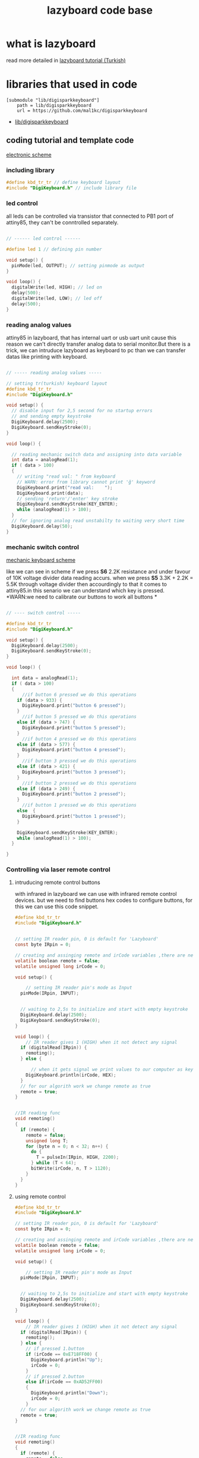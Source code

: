 #+title: lazyboard code base

* what is lazyboard
read more detailed in [[https://lezzetlirobottarifleri.com/lazyboard-usengec-ama-uretken-kisiler-icin-kisisellestirilebilir-macropad/#Lazyboardu_ve_Komponentleri_Temin_Etme][lazyboard tutorial (Turkish)]]

* libraries that used in code

#+begin_src gitconfig :tangle .gitmodules
[submodule "lib/digisparkkeyboard"]
	path = lib/digisparkkeyboard
	url = https://github.com/mal1kc/digisparkkeyboard
#+end_src
- [[https://github.com/mal1kc/digisparkkeyboard][lib/digisparkkeyboard]]
** coding tutorial and template code


[[./docs/circuit-scheme.png][electronic scheme]]

*** including library

#+begin_src c :tangle ./examples/template.ino
#define kbd_tr_tr // define keyboard layout
#include "DigiKeyboard.h" // include library file
#+end_src

*** led control

all leds can be controlled via transistor that connected to PB1 port of attiny85, they can't be conntrolled separately.

#+begin_src c :tangle ./examples/template_led_control.ino

// ------ led control ------

#define led 1 // defining pin number

void setup() {
  pinMode(led, OUTPUT); // setting pinmode as output
}

void loop() {
  digitalWrite(led, HIGH); // led on
  delay(500);
  digitalWrite(led, LOW); // led off
  delay(500);
}
#+end_src

*** reading analog values

attiny85 in lazyboard, that has internal uart or usb uart unit cause this reason we can't directly transfer analog data to serial monitor.But there is a trick,
we can intruduce lazyboard as keyboard to pc than we can transfer datas like  printing with keyboard.

#+begin_src c :tangle ./examples/template_read_analog.ino

// ----- reading analog values -----

// setting tr(turkish) keyboard layout
#define kbd_tr_tr
#include "DigiKeyboard.h"

void setup() {
  // disable input for 2,5 second for no startup errors
  // and sending empty keystroke
  DigiKeyboard.delay(2500);
  DigiKeyboard.sendKeyStroke(0);
}

void loop() {

  // reading mechanic switch data and assigning into data variable
  int data = analogRead(1);
  if ( data > 100)
  {
    // writing "read val: " from keyboard
    // WARN: error from library cannot print 'ğ' keyword
    DigiKeyboard.print("read val:    ");
    DigiKeyboard.print(data);
    // sending 'return'/'enter' key stroke
    DigiKeyboard.sendKeyStroke(KEY_ENTER);
    while (analogRead(1) > 100);
  }
  // for ignoring analog read unstabilty to waiting very short time
  DigiKeyboard.delay(50);
}
#+end_src

*** mechanic switch control
[[./docs/circuit-of-mechanic-switches.png][mechanic keyboard scheme]]

like we can see in scheme if we press *S6* 2.2K resistance and under favour of 10K voltage divider data reading accurs. when we press *S5* 3.3K + 2.2K = 5.5K through voltage divider then accourdingly to that it comes to attiny85.in this senario we can understand which key is pressed.
*WARN:we need to calibrate our buttons to work all buttons *
#+begin_src c :tangle ./examples/template_switch_control.ino

// ---- switch control -----

#define kbd_tr_tr
#include "DigiKeyboard.h"

void setup() {
  DigiKeyboard.delay(2500);
  DigiKeyboard.sendKeyStroke(0);
}

void loop() {

  int data = analogRead(1);
  if ( data > 100)
  {
      //if button 6 pressed we do this operations
    if (data > 933) {
      DigiKeyboard.print("button 6 pressed");
    }
      //if button 5 pressed we do this operations
    else if (data > 747) {
      DigiKeyboard.print("button 5 pressed");
    }
      //if button 4 pressed we do this operations
    else if (data > 577) {
      DigiKeyboard.print("button 4 pressed");
    }
      //if button 3 pressed we do this operations
    else if (data > 421) {
      DigiKeyboard.print("button 3 pressed");
    }
      //if button 2 pressed we do this operations
    else if (data > 249) {
      DigiKeyboard.print("button 2 pressed");
    }
      //if button 1 pressed we do this operations
    else  {
      DigiKeyboard.print("button 1 pressed");
    }

    DigiKeyboard.sendKeyStroke(KEY_ENTER);
    while (analogRead(1) > 100);
  }

}
#+end_src

*** Controlling via laser remote control
**** intruducing remote control buttons
with infrared in lazyboard we can use with infrared remote control devices.
but we need to find buttons hex codes to configure buttons, for this we can use this code snippet.
#+begin_src c :tangle ./examples/template_rc_introduce.ino
#define kbd_tr_tr
#include "DigiKeyboard.h"


// setting IR reader pin, 0 is default for 'Lazyboard'
const byte IRpin = 0;

// creating and assinging remote and irCode variables ,there are neccesary for our algorithm
volatile boolean remote = false;
volatile unsigned long irCode = 0;

void setup() {

    // setting IR reader pin's mode as Input
  pinMode(IRpin, INPUT);


  // waiting to 2,5s to initialize and start with empty keystroke
  DigiKeyboard.delay(2500);
  DigiKeyboard.sendKeyStroke(0);
}

void loop() {
    // IR reader gives 1 (HIGH) when it not detect any signal
  if (digitalRead(IRpin)) {
    remoting();
  } else {

      // when it gets signal we print values to our computer as keyboard
    DigiKeyboard.println(irCode, HEX);
  }
  // for our algorith work we change remote as true
  remote = true;
}


//IR reading func
void remoting()
{
  if (remote) {
    remote = false;
    unsigned long T;
    for (byte n = 0; n < 32; n++) {
      do {
        T = pulseIn(IRpin, HIGH, 2200);
      } while (T < 64);
      bitWrite(irCode, n, T > 1120);
    }
  }
}
#+end_src

**** using remote control

#+begin_src c :tangle ./examples/template_rc_buttons.ino
#define kbd_tr_tr
#include "DigiKeyboard.h"

// setting IR reader pin, 0 is default for 'Lazyboard'
const byte IRpin = 0;

// creating and assinging remote and irCode variables ,there are neccesary for our algorithm
volatile boolean remote = false;
volatile unsigned long irCode = 0;

void setup() {

    // setting IR reader pin's mode as Input
  pinMode(IRpin, INPUT);


  // waiting to 2,5s to initialize and start with empty keystroke
  DigiKeyboard.delay(2500);
  DigiKeyboard.sendKeyStroke(0);
}

void loop() {
    // IR reader gives 1 (HIGH) when it not detect any signal
  if (digitalRead(IRpin)) {
    remoting();
  } else {
    // if pressed 1.button
    if (irCode == 0xE718FF00) {
      DigiKeyboard.println("Up");
      irCode = 0;
    }
    // if pressed 2.button
    else if(irCode == 0xAD52FF00)
    {
      DigiKeyboard.println("Down");
      irCode = 0;
    }
  // for our algorith work we change remote as true
  remote = true;
}


//IR reading func
void remoting()
{
  if (remote) {
    remote = false;
    unsigned long T;
    for (byte n = 0; n < 32; n++) {
      do {
        T = pulseIn(IRpin, HIGH, 2200);
      } while (T < 64);
      bitWrite(irCode, n, T > 1120);
    }
  }
}
#+end_src

*** doing key combinations
for some situations you may need press multiple button in same time situations like these we use code in below :

#+begin_src c
DigiKeyboard.sendKeyStroke()
#+end_src

example of copy

#+begin_src c

DigiKeyboard.sendKeyStroke(KEY_C , MOD_CONTROL_LEFT);
// KEY_C is 'C', MOD_CONTROL_LEFT is left control button (left-ctrl)
DigiKeyboard.sendKeyStroke(KEY_V , MOD_CONTROL_LEFT);
// KEY_V is 'V', MOD_CONTROL_LEFT is left control button (left-ctrl)

#+end_src

maybe u need 3 triple key combinations you can use somethink like
#+begin_src c
DigiKeyboard.sendKeyStroke(KEY_S, MOD_GUI_LEFT | MOD_SHIFT_LEFT);
//KEY_S is 'S', MOD_GUI_LEF is left super (prob. key with windows logo) key , MOD_SHIFT_LEFT is left Shift

#+end_src


some special keys

| key_val             | keyboard equivalents  |
|---------------------+-----------------------|
| MOD_CONTROL_LEFT    | left Control key      |
| MOD_SHIFT_LEFT      | left Shift key        |
| MOD_ALT_LEFT        | left Alt key          |
| MOD_GUI_LEFT        | left Super key        |
| +                 + | +                   + |
| MOD_CONTROL_RIGHT   | right Control key     |
| MOD_SHIFT_RIGHT     | right Shift key       |
| MOD_ALT_RIGHT       | right Alt key         |
| MOD_GUI_RIGHT       | right Super key       |

you can use *'KEY_'* as prefix for keys in English like in T => KEY_T
but specific layouts like Turkish you need to use *.print()* funtion
WARN: some apps can be problematic with *.print()* func because of that try using English keys if it is possible

*** adding custom shortcuts for applications

you can use lazyboard as launcher for launch your frequent used apps.
look for example :
#+begin_src c
#define kbd_tr_tr
#include "DigiKeyboard.h"

void setup() {
  // disable input for 2,5 second for no startup errors
  // and sending empty keystroke
  DigiKeyboard.delay(2500);
  DigiKeyboard.sendKeyStroke(0);
}

void loop() {
  int data = analogRead(1);
  if (data > 100) {
   if (data > 933) {
    // open windows run WİN+R
    DigiKeyboard.sendKeyStroke(KEY_R, MOD_GUI_LEFT);
    DigiKeyboard.delay(500);
    // open cmd
    // Win + r + print cmd + enter
    DigiKeyboard.print("cmd");
    DigiKeyboard.sendKeyStroke(KEY_ENTER);
    DigiKeyboard.delay(600);

    // run command to  change dir tor EAGLE dir
    DigiKeyboard.print("cd C:\/");
    DigiKeyboard.print("EAGLE 9.6.2/");
    DigiKeyboard.delay(500);
    DigiKeyboard.sendKeyStroke(KEY_ENTER);

    // run eagle
    DigiKeyboard.print("eagle.exe");
    DigiKeyboard.sendKeyStroke(KEY_ENTER);
    DigiKeyboard.delay(500);

    // close cmd via alt + f4
    DigiKeyboard.sendKeyStroke(KEY_F4, MOD_ALT_LEFT);
  } else if (data > 747) {
    // windows run  win + r
    DigiKeyboard.sendKeyStroke(KEY_R, MOD_GUI_LEFT);
    DigiKeyboard.delay(500);

    // CMD
    DigiKeyboard.print("cmd");
    DigiKeyboard.sendKeyStroke(KEY_ENTER);
    DigiKeyboard.delay(600);
    // cd to arduino installation dir
    DigiKeyboard.print("cd C:\/");
    DigiKeyboard.print("Program Files\/");
    DigiKeyboard.print("Arduino IDE/");
    DigiKeyboard.delay(500);
    DigiKeyboard.sendKeyStroke(KEY_ENTER);
    DigiKeyboard.delay(500);

    // run arduino
    // reason for keystroke 0x35;
    // in some app names have spaces for this situations we use '"' symbol and it s hex code is 0x35. (cmd)


    DigiKeyboard.sendKeyStroke(0x35);
    DigiKeyboard.print("Arduino IDE.exe");
    DigiKeyboard.sendKeyStroke(0x35);
    DigiKeyboard.sendKeyStroke(KEY_ENTER);

    // if we close cmd arduino ide close cause of this reason we not close cmd
    DigiKeyboard.delay(500);
  } else if (data > 577) {
      //if button 4 pressed we do this operations
  } else if (data > 421) {
      //if button 3 pressed we do this operations
  } else if (data > 249) {
      //if button 2 pressed we do this operations
  } else {
      //if button 1 pressed we do this operations
  }

  DigiKeyboard.sendKeyStroke(KEY_ENTER);
  while (analogRead(1) > 100);
 }
}
#+end_src
